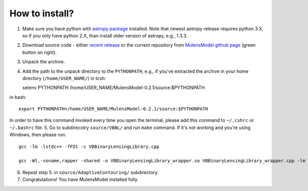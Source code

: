 How to install?
===============

1. Make sure you have python with `astropy package`_ installed. Note that newest astropy release requires python 3.X, so if you only have python 2.X, than install older version of astropy, e.g., 1.3.3. 
2. Download source code - either `recent release`_ or the current repository from `MulensModel github page`_ (green button on right).
3. Unpack the archive.
4. Add the path to the unpack directory to the ``PYTHONPATH``, e.g., if you've extracted the archive in your home directory (``/home/USER_NAME/``) in tcsh::

   setenv PYTHONPATH /home/USER_NAME/MulensModel-0.2.1/source\:$PYTHONPATH

in bash::

   export PYTHONPATH=/home/USER_NAME/MulensModel-0.2.1/source:$PYTHONPATH

In order to have this command invoked every time you open the terminal, please add this command to ``~/.cshrc`` or ``~/.bashrc`` file.
5. Go to subdirecotry ``source/VBBL/`` and run ``make`` command. If it's not working and you're using Windows, then please run::

   gcc -lm -lstdc++ -fPIC -c VBBinaryLensingLibrary.cpp

   gcc -Wl,-soname,rapper -shared -o VBBinaryLensingLibrary_wrapper.so VBBinaryLensingLibrary_wrapper.cpp -lm -lstdc++ -fPIC VBBinaryLensingLibrary.o

6. Repeat step 5. in ``source/AdaptiveContouring/`` subdirectory.
7. Congratulations! You have MulensModel installed fully.

.. _astropy package: http://www.astropy.org/
.. _recent release: https://github.com/rpoleski/MulensModel/releases
.. _MulensModel github page: https://github.com/rpoleski/MulensModel
